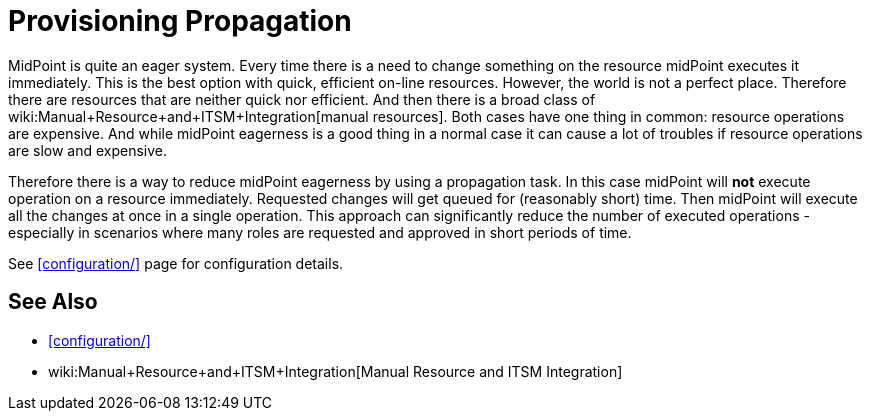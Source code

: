 = Provisioning Propagation
:page-wiki-name: Provisioning Propagation
:page-wiki-metadata-create-user: semancik
:page-wiki-metadata-create-date: 2018-01-05T15:46:25.794+01:00
:page-wiki-metadata-modify-user: semancik
:page-wiki-metadata-modify-date: 2018-01-05T16:00:16.907+01:00
:page-since: "3.7.1"
:page-midpoint-feature: true
:page-alias: { "parent" : "/midpoint/features/current/" }
:page-upkeep-status: green

MidPoint is quite an eager system.
Every time there is a need to change something on the resource midPoint executes it immediately.
This is the best option with quick, efficient on-line resources.
However, the world is not a perfect place.
Therefore there are resources that are neither quick nor efficient.
And then there is a broad class of wiki:Manual+Resource+and+ITSM+Integration[manual resources]. Both cases have one thing in common: resource operations are expensive.
And while midPoint eagerness is a good thing in a normal case it can cause a lot of troubles if resource operations are slow and expensive.

Therefore there is a way to reduce midPoint eagerness by using a propagation task.
In this case midPoint will *not* execute operation on a resource immediately.
Requested changes will get queued for (reasonably short) time.
Then midPoint will execute all the changes at once in a single operation.
This approach can significantly reduce the number of executed operations - especially in scenarios where many roles are requested and approved in short periods of time.

See xref:configuration/[] page for configuration details.


== See Also

* xref:configuration/[]

* wiki:Manual+Resource+and+ITSM+Integration[Manual Resource and ITSM Integration]